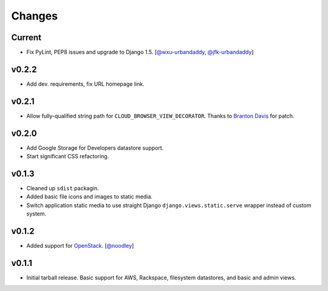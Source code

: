 =========
 Changes
=========

Current
=======
* Fix PyLint, PEP8 issues and upgrade to Django 1.5.
  [`@wxu-urbandaddy <https://github.com/wxu-urbandaddy>`_,
  `@jfk-urbandaddy <https://github.com/jfk-urbandaddy>`_]

v0.2.2
======
* Add dev. requirements, fix URL homepage link.

v0.2.1
======
* Allow fully-qualified string path for ``CLOUD_BROWSER_VIEW_DECORATOR``.
  Thanks to `Branton Davis <https://github.com/bluecamel>`_ for patch.

v0.2.0
======
* Add Google Storage for Developers datastore support.
* Start significant CSS refactoring.

v0.1.3
======
* Cleaned up ``sdist`` packagin.
* Added basic file icons and images to static media.
* Switch application static media to use straight Django
  ``django.views.static.serve`` wrapper instead of custom system.

v0.1.2
======
* Added support for `OpenStack <http://www.openstack.org/>`_.
  [`@noodley <https://github.com/noodley>`_]

v0.1.1
======
* Initial tarball release. Basic support for AWS, Rackspace, filesystem
  datastores, and basic and admin views.
